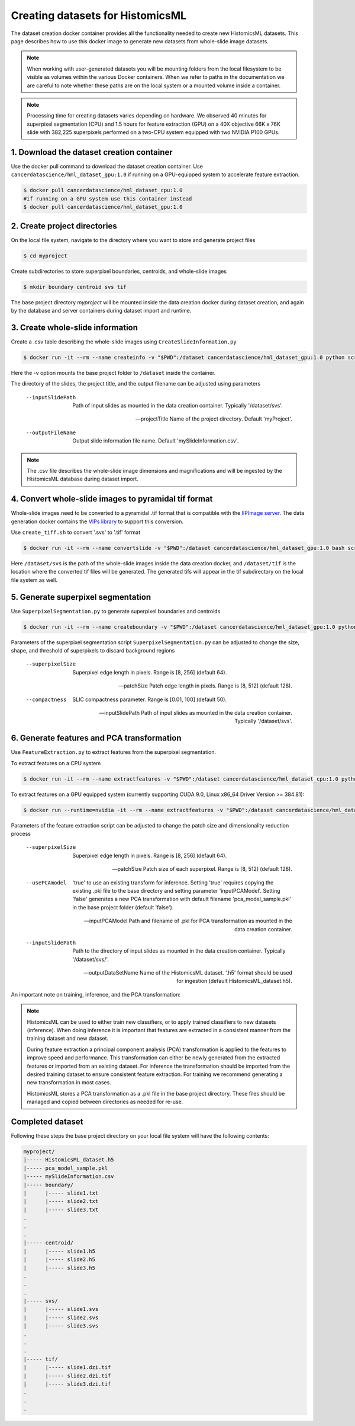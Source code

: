 .. highlight:: shell

===================================================
Creating datasets for HistomicsML
===================================================

The dataset creation docker container provides all the functionality needed to create new HistomicsML datasets. This page describes how to use this docker image to generate new datasets from whole-slide image datasets.

.. note:: When working with user-generated datasets you will be mounting folders from the local filesystem to be visible as volumes within the various Docker containers. When we refer to paths in the documentation we are careful to note whether these paths are on the local system or a mounted volume inside a container.

.. note:: Processing time for creating datasets varies depending on hardware. We observed 40 minutes for superpixel segmentation (CPU) and 1.5 hours for feature extraction (GPU) on a 40X objective 66K x 76K slide with 382,225 superpixels performed on a two-CPU system equipped with two NVIDIA P100 GPUs.


1. Download the dataset creation container
====================================================================

Use the docker pull command to download the dataset creation container. Use ``cancerdatascience/hml_dataset_gpu:1.0`` if running on a GPU-equipped system to accelerate feature extraction.

.. code-block:: bash

  $ docker pull cancerdatascience/hml_dataset_cpu:1.0
  #if running on a GPU system use this container instead
  $ docker pull cancerdatascience/hml_dataset_gpu:1.0


2. Create project directories
====================================================================

On the local file system, navigate to the directory where you want to store and generate project files

.. code-block:: bash

  $ cd myproject

Create subdirectories to store superpixel boundaries, centroids, and whole-slide images

.. code-block:: bash

  $ mkdir boundary centroid svs tif

The base project directory *myproject* will be mounted inside the data creation docker during dataset creation, and again by the database and server containers during dataset import and runtime.


3. Create whole-slide information
====================================================================

Create a .csv table describing the whole-slide images using ``CreateSlideInformation.py``

.. code-block:: bash

  $ docker run -it --rm --name createinfo -v "$PWD":/dataset cancerdatascience/hml_dataset_gpu:1.0 python scripts/CreateSlideInformation.py --inputSlidePath /dataset/svs  --projectTitle myproject --outputFileName myproject.csv

Here the -v option mounts the base project folder to ``/dataset`` inside the container.

The directory of the slides, the project title, and the output filename can be adjusted using parameters

  --inputSlidePath
    Path of input slides as mounted in the data creation container. Typically '/dataset/svs'.

  --projectTitle
    Name of the project directory. Default 'myProject'.

  --outputFileName
    Output slide information file name. Default 'mySlideInformation.csv'.

.. note:: The .csv file describes the whole-slide image dimensions and magnifications and will be ingested by the HistomicsML database during dataset import.


4. Convert whole-slide images to pyramidal tif format
====================================================================

Whole-slide images need to be converted to a pyramidal .tif format that is compatible with the `IIPImage server <http://iipimage.sourceforge.net/documentation/server/)>`_. The data generation docker contains the `VIPs library <http://www.vips.ecs.soton.ac.uk/index.php?title=VIPS>`_ to support this conversion.

Use ``create_tiff.sh`` to convert '.svs' to '.tif' format

.. code-block:: bash

  $ docker run -it --rm --name convertslide -v "$PWD":/dataset cancerdatascience/hml_dataset_gpu:1.0 bash scripts/create_tiff.sh /dataset/svs /dataset/tif

Here ``/dataset/svs`` is the path of the whole-slide images inside the data creation docker, and ``/dataset/tif`` is the location where the converted tif files will be generated. The generated tifs will appear in the tif subdirectory on the local file system as well.


5. Generate superpixel segmentation
====================================================================

Use ``SuperpixelSegmentation.py`` to generate superpixel boundaries and centroids

.. code-block:: bash

  $ docker run -it --rm --name createboundary -v "$PWD":/dataset cancerdatascience/hml_dataset_gpu:1.0 python scripts/SuperpixelSegmentation.py --superpixelSize 64 --patchSize 128

Parameters of the superpixel segmentation script ``SuperpixelSegmentation.py`` can be adjusted to change the size, shape, and threshold of superpixels to discard background regions

  --superpixelSize
    Superpixel edge length in pixels. Range is [8, 256] (default 64).

  --patchSize
    Patch edge length in pixels. Range is [8, 512] (default 128).

  --compactness
    SLIC compactness parameter. Range is [0.01, 100] (default 50).

  --inputSlidePath
    Path of input slides as mounted in the data creation container. Typically '/dataset/svs'.


6. Generate features and PCA transformation
====================================================================

Use ``FeatureExtraction.py`` to extract features from the superpixel segmentation. 

To extract features on a CPU system

.. code-block:: bash

  $ docker run -it --rm --name extractfeatures -v "$PWD":/dataset cancerdatascience/hml_dataset_cpu:1.0 python scripts/FeatureExtraction.py

To extract features on a GPU equipped system (currently supporting CUDA 9.0, Linux x86_64 Driver Version >= 384.81):

.. code-block:: bash

  $ docker run --runtime=nvidia -it --rm --name extractfeatures -v "$PWD":/dataset cancerdatascience/hml_dataset_gpu:1.0 python scripts/FeatureExtraction.py
  
Parameters of the feature extraction script can be adjusted to change the patch size and dimensionality reduction process

  --superpixelSize
    Superpixel edge length in pixels. Range is [8, 256] (default 64).

  --patchSize
    Patch size of each superpixel. Range is [8, 512] (default 128).

  --usePCAmodel
    'true' to use an existing transform for inference. Setting 'true' requires copying the existing .pkl file to the base directory and setting parameter 'inputPCAModel'. Setting 'false' generates a new PCA transformation with default filename 'pca_model_sample.pkl' in the base project folder (default 'false').

  --inputPCAModel
    Path and filename of .pkl for PCA transformation as mounted in the data creation container.

  --inputSlidePath
    Path to the directory of input slides as mounted in the data creation container. Typically '/dataset/svs/'.

  --outputDataSetName
    Name of the HistomicsML dataset. '.h5' format should be used for ingestion (default HistomicsML_dataset.h5).


An important note on training, inference, and the PCA transformation:

.. note::  HistomicsML can be used to either train new classifiers, or to apply trained classifiers to new datasets (inference). When doing inference it is important that features are extracted in a consistent manner from the training dataset and new dataset.

  During feature extraction a principal component analysis (PCA) transformation is applied to the features to improve speed and performance. This transformation can either be newly generated from the extracted features or imported from an existing dataset. For inference the transformation should be imported from the desired training dataset to ensure consistent feature extraction. For training we recommend generating a new transformation in most cases.

  HistomicsML stores a PCA transformation as a .pkl file in the base project directory. These files should be managed and copied between directories as needed for re-use.


Completed dataset
====================================================================

Following these steps the base project directory on your local file system will have the following contents:

.. code-block:: bash

  myproject/
  |----- HistomicsML_dataset.h5
  |----- pca_model_sample.pkl
  |----- mySlideInformation.csv
  |----- boundary/
  |      |----- slide1.txt
  |      |----- slide2.txt
  |      |----- slide3.txt
  .
  .
  .
  |----- centroid/
  |      |----- slide1.h5
  |      |----- slide2.h5
  |      |----- slide3.h5
  .
  .
  .
  |----- svs/
  |      |----- slide1.svs
  |      |----- slide2.svs
  |      |----- slide3.svs
  .
  .
  .
  |----- tif/
  |      |----- slide1.dzi.tif
  |      |----- slide2.dzi.tif
  |      |----- slide3.dzi.tif
  .
  .
  .
